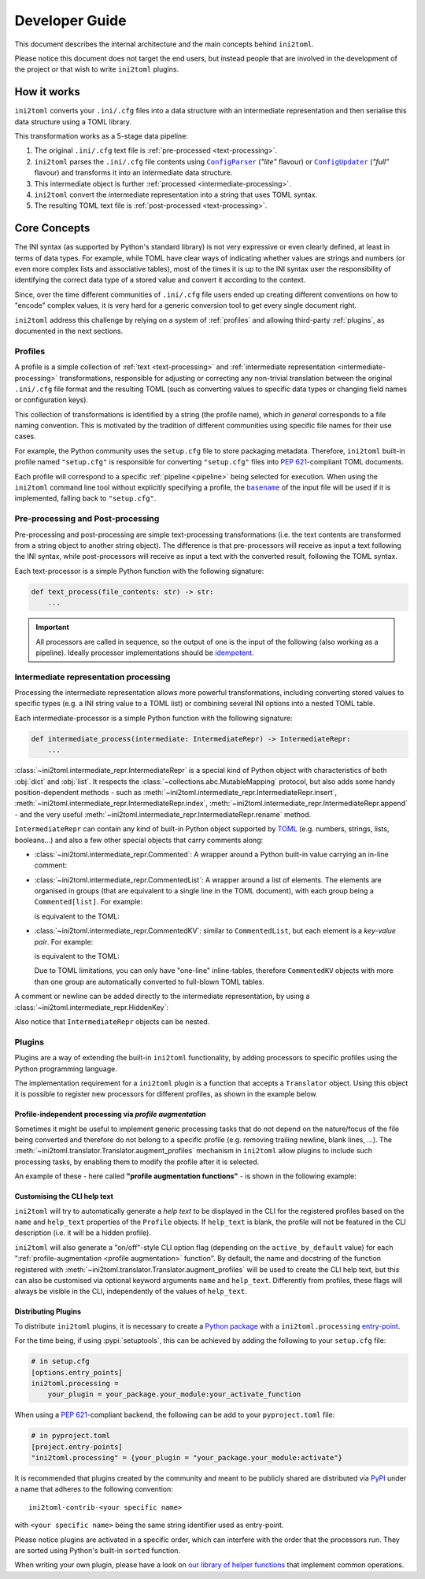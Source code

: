 ===============
Developer Guide
===============


This document describes the internal architecture and the main concepts behind
``ini2toml``.

Please notice this document does not target the end users, but instead
people that are involved in the development of the project or that wish to
write ``ini2toml`` plugins.


.. _how-it-works:

How it works
============

``ini2toml`` converts your |ini_cfg| files into a data structure with
an intermediate representation and then serialise this data
structure using a TOML library.

.. _pipeline:

This transformation works as a 5-stage data pipeline:

1. The original |ini_cfg| text file is :ref:`pre-processed <text-processing>`.
2. ``ini2toml`` parses the |ini_cfg| file contents using |ConfigParser|_
   (*"lite"* flavour) or |ConfigUpdater|_ (*"full"* flavour) and
   transforms it into an intermediate data structure.
3. This intermediate object is further :ref:`processed <intermediate-processing>`.
4. ``ini2toml`` convert the intermediate representation into a string that uses TOML syntax.
5. The resulting TOML text file is :ref:`post-processed <text-processing>`.


.. _core-concepts:

Core Concepts
=============

The INI syntax (as supported by Python's standard library) is not very
expressive or even clearly defined, at least in terms of data types. For
example, while TOML have clear ways of indicating whether values are strings
and numbers (or even more complex lists and associative tables), most of the
times it is up to the INI syntax user the responsibility of identifying the
correct data type of a stored value and convert it according to the context.

Since, over the time different communities of |ini_cfg| file users
ended up creating different conventions on how to "encode" complex values,
it is very hard for a generic conversion tool to get every single document
right.

``ini2toml`` address this challenge by relying on a system of :ref:`profiles`
and allowing third-party :ref:`plugins`, as documented in the next sections.


.. _profiles:

Profiles
--------

A profile is a simple collection of :ref:`text <text-processing>` and
:ref:`intermediate representation <intermediate-processing>` transformations,
responsible for adjusting or correcting any non-trivial translation between the
original |ini_cfg| file format and the resulting TOML (such as converting
values to specific data types or changing field names or configuration keys).

This collection of transformations is identified by a string (the profile
name), which *in general* corresponds to a file naming convention.
This is motivated by the tradition of different communities using
specific file names for their use cases.

For example, the Python community uses the ``setup.cfg`` file to store packaging metadata.
Therefore, ``ini2toml`` built-in profile named ``"setup.cfg"`` is responsible for converting
``"setup.cfg"`` files into :pep:`621`-compliant TOML documents.

Each profile will correspond to a specific :ref:`pipeline <pipeline>` being
selected for execution.
When using the ``ini2toml`` command line tool without explicitly specifying a
profile, the |basename|_ of the input file will be used if it is implemented,
falling back to ``"setup.cfg"``.


.. _text-processing:

Pre-processing and Post-processing
----------------------------------

Pre-processing and post-processing are simple text-processing transformations
(i.e. the text contents are transformed from a string object to another string
object). The difference is that pre-processors will receive as input a text
following the INI syntax, while post-processors will receive as input a text
with the converted result, following the TOML syntax.

Each text-processor is a simple Python function with the following signature:

.. code-block:: python

   def text_process(file_contents: str) -> str:
       ...


.. important:: All processors are called in sequence, so the output of one is
   the input of the following (also working as a pipeline). Ideally processor
   implementations should be idempotent_.


.. _intermediate-processing:

Intermediate representation processing
--------------------------------------

Processing the intermediate representation allows more powerful
transformations, including converting stored values to specific types (e.g. a
INI string value to a TOML list) or combining several INI options into a nested
TOML table.

Each intermediate-processor is a simple Python function with the following signature:

.. code-block:: python

   def intermediate_process(intermediate: IntermediateRepr) -> IntermediateRepr:
       ...

:class:`~ini2toml.intermediate_repr.IntermediateRepr` is a special kind of
Python object with characteristics of both :obj:`dict` and :obj:`list`.
It respects the :class:`~collections.abc.MutableMapping` protocol, but also
adds some handy position-dependent methods - such as
:meth:`~ini2toml.intermediate_repr.IntermediateRepr.insert`,
:meth:`~ini2toml.intermediate_repr.IntermediateRepr.index`,
:meth:`~ini2toml.intermediate_repr.IntermediateRepr.append`
- and the very useful
:meth:`~ini2toml.intermediate_repr.IntermediateRepr.rename` method.

``IntermediateRepr`` can contain any kind of built-in Python object supported
by TOML_ (e.g. numbers, strings, lists, booleans…) and also a few other
special objects that carry comments along:

.. testsetup::

   from importlib import import_module

   from ini2toml.drivers.full_toml import convert
   from ini2toml.intermediate_repr import (
       CommentKey,
       Commented,
       CommentedKV,
       CommentedList,
       IntermediateRepr,
       WhitespaceKey,
   )

- :class:`~ini2toml.intermediate_repr.Commented`: A wrapper around a Python
  built-in value carrying an in-line comment:

  .. testcode::

     ir = Commented(42, "comment")  # => represents `42 # comment`

  .. doctest::
     :hide:

     >> convert(ir)
     '42 # comment'

- :class:`~ini2toml.intermediate_repr.CommentedList`: A wrapper around a list
  of elements. The elements are organised in groups (that are equivalent to a
  single line in the TOML document), with each group being a ``Commented[list]``.
  For example:

  .. testcode::

     ir = IntermediateRepr()
     ir["x"] = CommentedList(
         [
             Commented([0, 1], "comment"),
             Commented([2], "other"),
         ]
     )

  .. testcode::
     :hide:

     print(convert(ir).strip())

  is equivalent to the TOML:

  .. testoutput::

     x = [
         0, 1, # comment
         2, # other
     ]

- :class:`~ini2toml.intermediate_repr.CommentedKV`: similar to
  ``CommentedList``, but each element is a *key-value pair*.
  For example:

  .. testcode::

    ir = IntermediateRepr()
    ir["x"] = CommentedKV([Commented([("a", 1), ("b", 2)], "comment")])
    ir["y"] = CommentedKV(
        [Commented([("a", 1), ("b", 2)], "comment"), Commented([("c", 3)], "other")]
    )

  .. testcode::
     :hide:

     print(convert(ir).strip())

  is equivalent to the TOML:

  .. testoutput::

     x = {a = 1, b = 2} # comment

     [y]
     a = 1
     b = 2 # comment
     c = 3 # other

  Due to TOML limitations, you can only have "one-line" inline-tables,
  therefore ``CommentedKV`` objects with more than one group are automatically
  converted to full-blown TOML tables.

A comment or newline can be added directly to the intermediate representation,
by using a :class:`~ini2toml.intermediate_repr.HiddenKey`:

.. testcode::

   ir = IntermediateRepr()
   ir[CommentKey()] = "comment"  # => represents `# comment`
   ir[WhitespaceKey()] = ""  # => represents a `"\n"` in the TOML

.. doctest::
   :hide:

   >> convert(ir)
   '# comment\n\n'

Also notice that ``IntermediateRepr`` objects can be nested.


.. _plugins:

Plugins
-------

Plugins are a way of extending the built-in ``ini2toml`` functionality, by
adding processors to specific profiles using the Python programming language.

The implementation requirement for a ``ini2toml`` plugin is a function that
accepts a ``Translator`` object. Using this object it is possible to register
new processors for different profiles, as shown in the example below.

.. testcode::
   :hide:

   my_pre_processor = lambda text: text
   my_intermediate_processor = lambda ir: ir
   my_post_processor = lambda text: text

.. testcode::

   from ini2toml.types import Translator


   def activate(translator: Translator):
       profile = translator["setup.cfg"]  # profile.name will be ``setup.cfg``
       desc = "Convert 'setup.cfg' files to 'pyproject.toml' based on PEP 621"
       profile.description = desc
       profile.pre_processors.append(my_pre_processor)
       profile.intermediate_processors.append(my_intermediate_processor)
       profile.post_processors.append(my_post_processor)

.. testcode::
   :hide:

   # Just make sure this does not raise an exception
   translator = import_module("ini2toml.api").Translator()
   activate(translator)
   assert my_pre_processor in translator["setup.cfg"].pre_processors


.. _profile augmentation:

Profile-independent processing via *profile augmentation*
~~~~~~~~~~~~~~~~~~~~~~~~~~~~~~~~~~~~~~~~~~~~~~~~~~~~~~~~~

Sometimes it might be useful to implement generic processing tasks that do not
depend on the nature/focus of the file being converted and therefore do not
belong to a specific profile (e.g. removing trailing newline, blank lines, ...).
The :meth:`~ini2toml.translator.Translator.augment_profiles` mechanism in
``ini2toml`` allow plugins to include such processing tasks, by enabling them
to modify the profile after it is selected.

An example of these - here called **"profile augmentation functions"** - is
shown in the following example:

.. testcode::

   from ini2toml.types import Translator, Profile


   def activate(translator: Translator):
       translator.augment_profiles(strip_trailing_newline, active_by_default=True)


   def strip_trailing_newline(profile: Profile):
       """Remove trailing newline from the generated TOML file"""
       profile.post_processors.append(str.strip)

.. testcode::
   :hide:

   # Just make sure this does not raise an exception
   translator = import_module("ini2toml.api").Translator()
   activate(translator)
   profile = translator._add_augmentations(translator["setup.cfg"])
   assert str.strip in profile.post_processors


Customising the CLI help text
~~~~~~~~~~~~~~~~~~~~~~~~~~~~~

``ini2toml`` will try to automatically generate a *help text* to be displayed
in the CLI for the registered profiles based on the ``name`` and ``help_text``
properties of the ``Profile`` objects. If ``help_text`` is blank, the profile
will not be featured in the CLI description (i.e. it will be a hidden profile).

``ini2toml`` will also generate a "on/off"-style CLI option flag (depending on
the ``active_by_default`` value) for each ":ref:`profile-augmentation <profile
augmentation>` function".
By default, the name and docstring of the function registered with
:meth:`~ini2toml.translator.Translator.augment_profiles`
will be used to create the CLI help text, but this can also be customised via
optional keyword arguments ``name`` and ``help_text``.
Differently from profiles, these flags will always be visible in the CLI,
independently of the values of ``help_text``.


Distributing Plugins
~~~~~~~~~~~~~~~~~~~~

To distribute ``ini2toml`` plugins, it is necessary to create a `Python package`_ with
a ``ini2toml.processing`` entry-point_.

For the time being, if using :pypi:`setuptools`, this can be achieved by adding
the following to your ``setup.cfg`` file:

.. code-block:: cfg

   # in setup.cfg
   [options.entry_points]
   ini2toml.processing =
       your_plugin = your_package.your_module:your_activate_function

When using a :pep:`621`-compliant backend, the following can be add to your
``pyproject.toml`` file:

.. code-block:: toml

   # in pyproject.toml
   [project.entry-points]
   "ini2toml.processing" = {your_plugin = "your_package.your_module:activate"}

It is recommended that plugins created by the community and meant to be
publicly shared are distributed via PyPI_ under a name that adheres to the following convention::

    ini2toml-contrib-<your specific name>

with ``<your specific name>`` being the same string identifier used as entry-point.

Please notice plugins are activated in a specific order, which can interfere
with the order that the processors run. They are sorted using Python's built-in
``sorted`` function.

When writing your own plugin, please have a look on `our library of helper
functions`_ that implement common operations.


.. |basename| replace:: ``basename``
.. |ini_cfg| replace:: ``.ini/.cfg``
.. |ConfigParser| replace:: ``ConfigParser``
.. |ConfigUpdater| replace:: ``ConfigUpdater``

.. _basename: https://en.wikipedia.org/wiki/Basename
.. _ConfigParser: https://docs.python.org/3/library/configparser.html
.. _ConfigUpdater: https://github.com/pyscaffold/configupdater
.. _ini_cfg: https://docs.python.org/3/library/configparser.html#supported-ini-file-structure
.. _entry-point: https://setuptools.pypa.io/en/stable/userguide/entry_point.html#entry-points
.. _idempotent: https://en.wikipedia.org/wiki/Idempotence#Computer_science_meaning
.. _our docs: https://ini2toml.readthedocs.io/en/stable/api/ini2toml.html
.. _our library of helper functions: https://ini2toml.readthedocs.io/en/stable/api/ini2toml.html
.. _PyPI: https://pypi.org
.. _Python package: https://packaging.python.org/
.. _TOML: https://toml.io/en/
